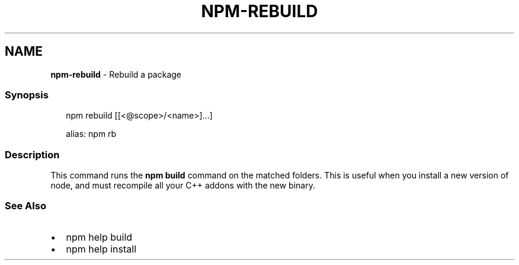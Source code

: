.TH "NPM\-REBUILD" "1" "July 2020" "" ""
.SH "NAME"
\fBnpm-rebuild\fR \- Rebuild a package
.SS Synopsis
.P
.RS 2
.nf
npm rebuild [[<@scope>/<name>]\.\.\.]

alias: npm rb
.fi
.RE
.SS Description
.P
This command runs the \fBnpm build\fP command on the matched folders\.  This is useful when you install a new version of node, and must recompile all your C++ addons with the new binary\.
.SS See Also
.RS 0
.IP \(bu 2
npm help build
.IP \(bu 2
npm help install

.RE
